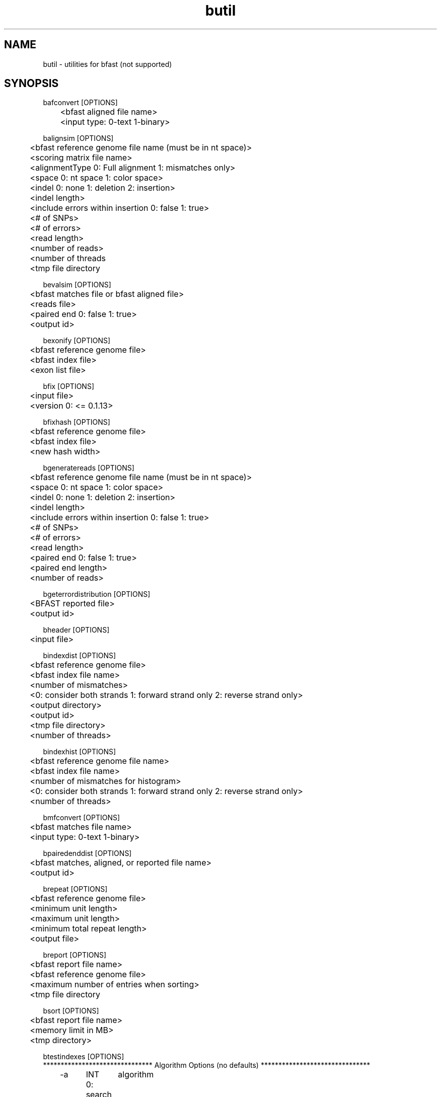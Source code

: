 \#  For more details on the layout of this page and how to process it
\#  to create PDF and HTML, see the comment header for bfast.1
\#
\#
\# .TP
\# \fB\-I\fR, \fB\-\-ignore\fR=\fIPATTERN\fR
\# do not list implied entries matching shell PATTERN
\#
\" Turn off justification and hyphenation
.na
.hy 0
.TH butil 1 "UCLA bfast"
.SH NAME
butil \- utilities for bfast (not supported)
.SH SYNOPSIS
.P
.fam C
.nf
.
bafconvert [OPTIONS]
	<bfast aligned file name>
	<input type: 0-text 1-binary>

balignsim [OPTIONS]
	<bfast reference genome file name (must be in nt space)>
	<scoring matrix file name>
	<alignmentType 0: Full alignment 1: mismatches only>
	<space 0: nt space 1: color space>
	<indel 0: none 1: deletion 2: insertion>
	<indel length>
	<include errors within insertion 0: false 1: true>
	<# of SNPs>
	<# of errors>
	<read length>
	<number of reads>
	<number of threads
	<tmp file directory

bevalsim [OPTIONS]
	<bfast matches file or bfast aligned file>
	<reads file>
	<paired end 0: false 1: true>
	<output id>

bexonify [OPTIONS]
	<bfast reference genome file>
	<bfast index file>
	<exon list file>

bfix [OPTIONS]
	<input file>
	<version 0: <= 0.1.13>

bfixhash [OPTIONS]
	<bfast reference genome file>
	<bfast index file>
	<new hash width>

bgeneratereads [OPTIONS]
	<bfast reference genome file name (must be in nt space)>
	<space 0: nt space 1: color space>
	<indel 0: none 1: deletion 2: insertion>
	<indel length>
	<include errors within insertion 0: false 1: true>
	<# of SNPs>
	<# of errors>
	<read length>
	<paired end 0: false 1: true>
	<paired end length>
	<number of reads>

bgeterrordistribution [OPTIONS]
	<BFAST reported file>
	<output id>

bheader [OPTIONS]
	<input file>

bindexdist [OPTIONS]
	<bfast reference genome file>
	<bfast index file name>
	<number of mismatches>
	<0: consider both strands 1: forward strand only 2: reverse strand only>
	<output directory>
	<output id>
	<tmp file directory>
	<number of threads>

bindexhist [OPTIONS]
	<bfast reference genome file name>
	<bfast index file name>
	<number of mismatches for histogram>
	<0: consider both strands 1: forward strand only 2: reverse strand only>
	<number of threads>

bmfconvert [OPTIONS]
	<bfast matches file name>
	<input type: 0-text 1-binary>

bpairedenddist [OPTIONS]
	<bfast matches, aligned, or reported file name>
	<output id>

brepeat [OPTIONS]
	<bfast reference genome file>
	<minimum unit length>
	<maximum unit length>
	<minimum total repeat length>
	<output file>

breport [OPTIONS]
	<bfast report file name>
	<bfast reference genome file>
	<maximum number of entries when sorting>
	<tmp file directory

bsort [OPTIONS]
	<bfast report file name>
	<memory limit in MB>
	<tmp directory>

btestindexes [OPTIONS]
******************************* Algorithm Options (no defaults) *******************************
	-a	INT	algorithm
		0: search for indexes
		1: evaluate indexes
	-r	INT	read length (for all) 
	-S	INT	number of events to sample
	-A	INT	space 0: nucleotide space 1: color space
******************************* Search Options (for -a 0) *************************************
	-s	INT	number of indexes to sample
	-l	INT	key size
	-w	INT	maximum key width
	-n	INT	maximum index set size
	-t	INT	accuracy percent threshold (0-100)
******************************* Evaluate Options (for -a 1) ***********************************
	-f	STRING	input file name
	-I	INT	maximum insertion length (-a 1)
******************************* Event Options (default =0 ) ***********************************
	-M	INT	maximum number of mismatches
	-E	INT	maximum number of color errors (-A 1)
******************************* Miscellaneous Options  ****************************************
	-p	NULL	prints the program parameters
	-h	NULL	prints this message
.fi
.fam
.
.SH DESCRIPTION
.B butil 
is a folder containing utilities that were developed for personal use to test, debug, and compliment the bfast program and its accompanying publication.
They are included in this distribution to aid in using bfast and to give examples of other uses for the indexes built and data generated by bfast.
There is no support or warranty for these utilities.
If options are not specified in the correct order, data may be overwritten, and crashes will certainly occur.
Please use at your own risk and consult the source code if problems arise.
If you find one of these utilities incredibly useful, please contact the authors/developers as to recommend a utility be supported.
.
.SH KNOWN ISSUES
Please see the
.BR bfast (1) 
manpage.
.
.SH AUTHORS
.P
Nils Homer <nhomer@cs.ucla.edu.org>
.br
Barry Merriman <barrym@ucla.edu>
.br
Stanley F. Nelson <snelson@ucla.edu>
.
.SH SEE ALSO
.P
.BR bfast "(1), "
.BR bpreprocess "(1), "
.BR bmatches "(1), "
.BR balign "(1), "
.BR bpostprocess "(1)."
.
.SH COPYRIGHT
.P
bfast is copyright 2008 by The University of California - Los
Angeles.  All rights reserved.  This License is limited to, and you
may use the Software solely for, your own internal and non-commercial
use for academic and research purposes.  Without limiting the foregoing,
you may not use the Software as part of, or in any way in connection
with the production, marketing, sale or support of any commercial
product or service.  For commercial use, please contact
snelson@ucla.edu.  By installing this Software you are agreeing to
the terms of the LICENSE file distributed with this software.
.
.P
In any work or product derived from the use of this Software, proper
attribution of the authors as the source of the software or data must
be made.  Please reference the original BFAST paper PMID<to be published>.
In addition, the following URL should be cited:
.
.P
.I <http://genome.ucla.edu/bfast>
